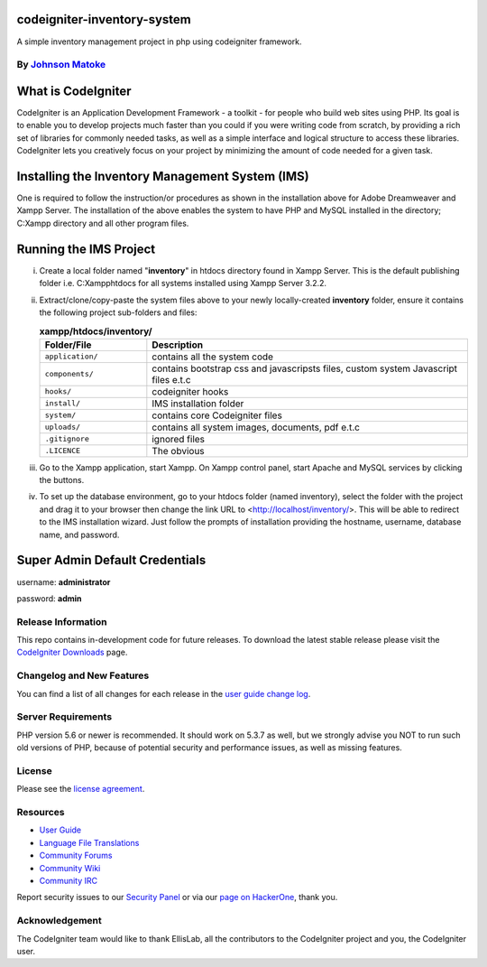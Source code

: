 #############################
codeigniter-inventory-system
#############################
A simple inventory management project in php using codeigniter framework.

*****************************************************
By `Johnson Matoke <https://github.com/johniez254>`_
*****************************************************

###################
What is CodeIgniter
###################

CodeIgniter is an Application Development Framework - a toolkit - for people
who build web sites using PHP. Its goal is to enable you to develop projects
much faster than you could if you were writing code from scratch, by providing
a rich set of libraries for commonly needed tasks, as well as a simple
interface and logical structure to access these libraries. CodeIgniter lets
you creatively focus on your project by minimizing the amount of code needed
for a given task.

###################
Installing the Inventory Management System (IMS)
###################
 
One is required to follow the instruction/or procedures as shown in the installation above for Adobe Dreamweaver and Xampp Server. The installation of the above enables the system to have PHP and MySQL installed in the directory; C:\Xampp directory and all other program files.

#######################
Running the IMS Project
#######################

i)	Create a local folder named "**inventory**" in htdocs directory found in Xampp Server. 	This is the default publishing folder i.e. C:\Xampp\htdocs for all systems installed using Xampp Server 3.2.2.

ii)	Extract/clone/copy-paste the system files above to your newly locally-created **inventory** folder, ensure it contains the following project sub-folders and files:

	.. list-table:: **xampp/htdocs/inventory/**
	   :widths: 25 75
	   :header-rows: 1

	   * - Folder/File
	     - Description

	   * - ``application/``
	     - contains all the system code

	   * - ``components/``
	     - contains bootstrap css and javascripsts files, custom system Javascript files e.t.c

	   * - ``hooks/``
	     - codeigniter hooks

	   * - ``install/``
	     - IMS installation folder

	   * - ``system/``
	     - contains core Codeigniter files

	   * - ``uploads/``
	     - contains all system images, documents, pdf e.t.c

	   * - ``.gitignore``
	     - ignored files

	   * - ``.LICENCE``
	     - The obvious
					

iii) Go to the Xampp application, start Xampp. On Xampp control panel, start Apache and MySQL services by clicking the buttons.

iv)	To set up the database environment, go to your htdocs folder (named inventory), select the folder with the project and drag it to your browser then change the link URL to <http://localhost/inventory/>. This will be 		able to redirect to the IMS installation wizard. Just follow the prompts of installation providing the hostname, username, database name, and password.


###############################
Super Admin Default Credentials
###############################

username: **administrator**

password: **admin**


*******************
Release Information
*******************

This repo contains in-development code for future releases. To download the
latest stable release please visit the `CodeIgniter Downloads
<https://codeigniter.com/download>`_ page.

**************************
Changelog and New Features
**************************

You can find a list of all changes for each release in the `user
guide change log <https://github.com/bcit-ci/CodeIgniter/blob/develop/user_guide_src/source/changelog.rst>`_.

*******************
Server Requirements
*******************

PHP version 5.6 or newer is recommended.
It should work on 5.3.7 as well, but we strongly advise you NOT to run
such old versions of PHP, because of potential security and performance
issues, as well as missing features.


*******
License
*******

Please see the `license
agreement <https://github.com/bcit-ci/CodeIgniter/blob/develop/user_guide_src/source/license.rst>`_.

*********
Resources
*********

-  `User Guide <https://codeigniter.com/docs>`_
-  `Language File Translations <https://github.com/bcit-ci/codeigniter3-translations>`_
-  `Community Forums <http://forum.codeigniter.com/>`_
-  `Community Wiki <https://github.com/bcit-ci/CodeIgniter/wiki>`_
-  `Community IRC <https://webchat.freenode.net/?channels=%23codeigniter>`_

Report security issues to our `Security Panel <mailto:security@codeigniter.com>`_
or via our `page on HackerOne <https://hackerone.com/codeigniter>`_, thank you.

***************
Acknowledgement
***************

The CodeIgniter team would like to thank EllisLab, all the
contributors to the CodeIgniter project and you, the CodeIgniter user.

